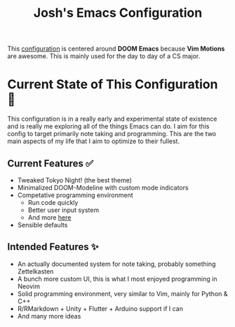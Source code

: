 #+title: Josh's Emacs Configuration

This [[file:config.org][configuration]] is centered around *DOOM Emacs* because *Vim Motions* are awesome. This is mainly used for the day to day of a CS major.

[[https://github.com/JoshuaMarkle/emacs/blob/main/docs/screenshot1.png]]
[[https://github.com/JoshuaMarkle/emacs/blob/main/docs/screenshot2.png]]

* Current State of This Configuration 🚧

This configuration is in a really early and experimental state of existence and is really me exploring all of the things Emacs can do. I aim for this config to target primarily note taking and programming. This are the two main aspects of my life that I aim to optimize to their fullest.

** Current Features ✅

- Tweaked Tokyo Night! (the best theme)
- Minimalized DOOM-Modeline with custom mode indicators
- Competative programming environment
  - Run code quickly
  - Better user input system
  - And more [[file:config.org::*Competative Programming][here]]
- Sensible defaults

** Intended Features ✨

- An actually documented system for note taking, probably something Zettelkasten
- A bunch more custom UI, this is what I most enjoyed programming in Neovim
- Solid programming environment, very similar to Vim, mainly for Python & C++
- R/RMarkdown + Unity + Flutter + Arduino support if I can
- And many more ideas

